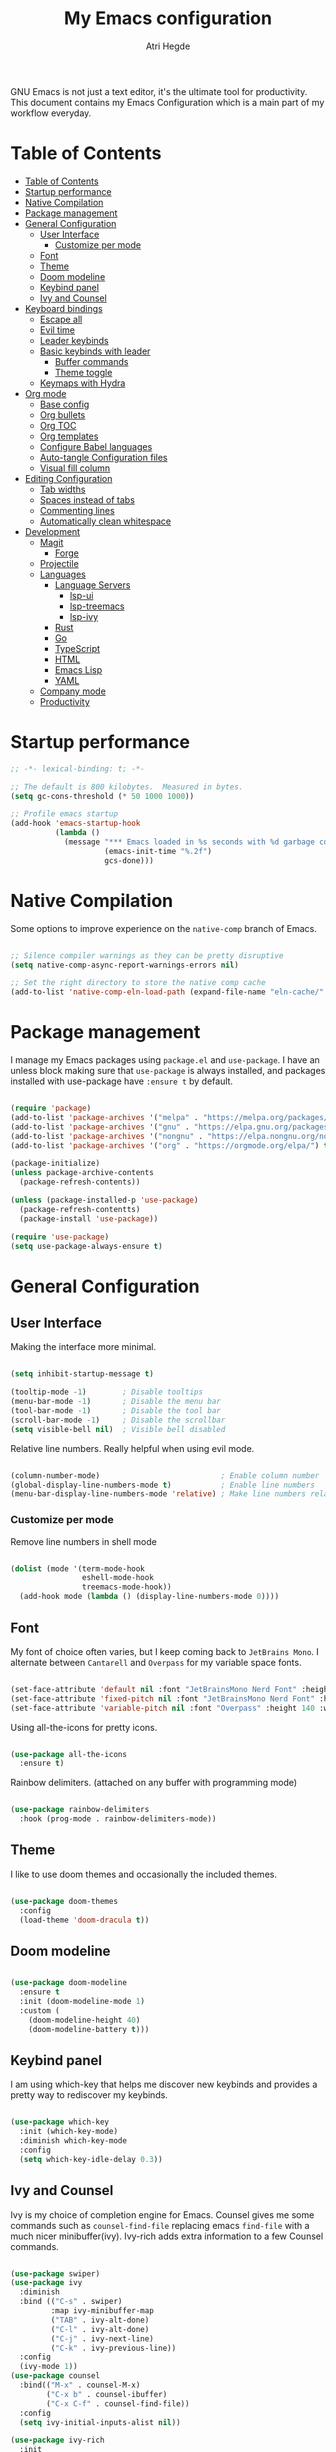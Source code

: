#+title: My Emacs configuration
#+author: Atri Hegde
#+description: An org file to describe, document and organise my Emacs configuration.
#+property: header-args:emacs-lisp :tangle ./init.el

GNU Emacs is not just a text editor, it's the ultimate tool for productivity.
This document contains my Emacs Configuration which is a main part of my workflow everyday.

* Table of Contents
:PROPERTIES:
:TOC:        :include all
:END:

:CONTENTS:
- [[#table-of-contents][Table of Contents]]
- [[#startup-performance][Startup performance]]
- [[#native-compilation][Native Compilation]]
- [[#package-management][Package management]]
- [[#general-configuration][General Configuration]]
  - [[#user-interface][User Interface]]
    - [[#customize-per-mode][Customize per mode]]
  - [[#font][Font]]
  - [[#theme][Theme]]
  - [[#doom-modeline][Doom modeline]]
  - [[#keybind-panel][Keybind panel]]
  - [[#ivy-and-counsel][Ivy and Counsel]]
- [[#keyboard-bindings][Keyboard bindings]]
  - [[#escape-all][Escape all]]
  - [[#evil-time][Evil time]]
  - [[#leader-keybinds][Leader keybinds]]
  - [[#basic-keybinds-with-leader][Basic keybinds with leader]]
    - [[#buffer-commands][Buffer commands]]
    - [[#theme-toggle][Theme toggle]]
  - [[#keymaps-with-hydra][Keymaps with Hydra]]
- [[#org-mode][Org mode]]
  - [[#base-config][Base config]]
  - [[#org-bullets][Org bullets]]
  - [[#org-toc][Org TOC]]
  - [[#org-templates][Org templates]]
  - [[#configure-babel-languages][Configure Babel languages]]
  - [[#auto-tangle-configuration-files][Auto-tangle Configuration files]]
  - [[#visual-fill-column][Visual fill column]]
- [[#editing-configuration][Editing Configuration]]
  - [[#tab-widths][Tab widths]]
  - [[#spaces-instead-of-tabs][Spaces instead of tabs]]
  - [[#commenting-lines][Commenting lines]]
  - [[#automatically-clean-whitespace][Automatically clean whitespace]]
- [[#development][Development]]
  - [[#magit][Magit]]
    - [[#forge][Forge]]
  - [[#projectile][Projectile]]
  - [[#languages][Languages]]
    - [[#language-servers][Language Servers]]
      - [[#lsp-ui][lsp-ui]]
      - [[#lsp-treemacs][lsp-treemacs]]
      - [[#lsp-ivy][lsp-ivy]]
    - [[#rust][Rust]]
    - [[#go][Go]]
    - [[#typescript][TypeScript]]
    - [[#html][HTML]]
    - [[#emacs-lisp][Emacs Lisp]]
    - [[#yaml][YAML]]
  - [[#company-mode][Company mode]]
  - [[#productivity][Productivity]]
:END:

* Startup performance

#+begin_src emacs-lisp
  ;; -*- lexical-binding: t; -*-

  ;; The default is 800 kilobytes.  Measured in bytes.
  (setq gc-cons-threshold (* 50 1000 1000))

  ;; Profile emacs startup
  (add-hook 'emacs-startup-hook
            (lambda ()
              (message "*** Emacs loaded in %s seconds with %d garbage collections."
                       (emacs-init-time "%.2f")
                       gcs-done)))

#+end_src

* Native Compilation

Some options to improve experience on the =native-comp= branch of Emacs.

#+begin_src emacs-lisp

  ;; Silence compiler warnings as they can be pretty disruptive
  (setq native-comp-async-report-warnings-errors nil)

  ;; Set the right directory to store the native comp cache
  (add-to-list 'native-comp-eln-load-path (expand-file-name "eln-cache/" user-emacs-directory))

#+end_src

* Package management

I manage my Emacs packages using =package.el= and =use-package=. I have an unless block
making sure that =use-package= is always installed, and packages installed with
use-package have =:ensure t= by default.

#+begin_src emacs-lisp

  (require 'package)
  (add-to-list 'package-archives '("melpa" . "https://melpa.org/packages/") t)
  (add-to-list 'package-archives '("gnu" . "https://elpa.gnu.org/packages/") t)
  (add-to-list 'package-archives '("nongnu" . "https://elpa.nongnu.org/nongnu/") t)
  (add-to-list 'package-archives '("org" . "https://orgmode.org/elpa/") t)

  (package-initialize)
  (unless package-archive-contents
    (package-refresh-contents))
  
  (unless (package-installed-p 'use-package)
    (package-refresh-contentts)
    (package-install 'use-package))

  (require 'use-package)
  (setq use-package-always-ensure t)

#+end_src

* General Configuration
** User Interface

Making the interface more minimal.

#+begin_src emacs-lisp

  (setq inhibit-startup-message t)

  (tooltip-mode -1)        ; Disable tooltips
  (menu-bar-mode -1)       ; Disable the menu bar
  (tool-bar-mode -1)       ; Disable the tool bar
  (scroll-bar-mode -1)     ; Disable the scrollbar
  (setq visible-bell nil)  ; Visible bell disabled

#+end_src

Relative line numbers. Really helpful when using evil mode.

#+begin_src emacs-lisp

  (column-number-mode)                           ; Enable column number
  (global-display-line-numbers-mode t)           ; Enable line numbers
  (menu-bar-display-line-numbers-mode 'relative) ; Make line numbers relative
  
#+end_src

*** Customize per mode

Remove line numbers in shell mode

#+begin_src emacs-lisp

  (dolist (mode '(term-mode-hook
                  eshell-mode-hook
                  treemacs-mode-hook))
    (add-hook mode (lambda () (display-line-numbers-mode 0))))
  
#+end_src

** Font

My font of choice often varies, but I keep coming back to =JetBrains Mono=.
I alternate between =Cantarell= and =Overpass= for my variable space fonts.

#+begin_src emacs-lisp

  (set-face-attribute 'default nil :font "JetBrainsMono Nerd Font" :height 125)
  (set-face-attribute 'fixed-pitch nil :font "JetBrainsMono Nerd Font" :height 125)
  (set-face-attribute 'variable-pitch nil :font "Overpass" :height 140 :weight 'regular)

#+end_src

Using all-the-icons for pretty icons.

#+begin_src emacs-lisp

  (use-package all-the-icons
    :ensure t)
  
#+end_src

Rainbow delimiters. (attached on any buffer with programming mode)

#+begin_src emacs-lisp

  (use-package rainbow-delimiters
    :hook (prog-mode . rainbow-delimiters-mode))
  
#+end_src

** Theme

I like to use doom themes and occasionally the included themes.

#+begin_src emacs-lisp

  (use-package doom-themes
    :config
    (load-theme 'doom-dracula t))
  
#+end_src

** Doom modeline

#+begin_src emacs-lisp

  (use-package doom-modeline
    :ensure t
    :init (doom-modeline-mode 1)
    :custom (
      (doom-modeline-height 40)
      (doom-modeline-battery t)))
  
#+end_src
** Keybind panel

I am using which-key that helps me discover new keybinds and provides a pretty way to
rediscover my keybinds.

#+begin_src emacs-lisp

  (use-package which-key
    :init (which-key-mode)
    :diminish which-key-mode
    :config
    (setq which-key-idle-delay 0.3))
  
#+end_src

** Ivy and Counsel
Ivy is my choice of completion engine for Emacs. Counsel gives me some commands such
as =counsel-find-file= replacing emacs =find-file= with a much nicer minibuffer(ivy).
Ivy-rich adds extra information to a few Counsel commands.
#+begin_src emacs-lisp
  
  (use-package swiper)
  (use-package ivy
    :diminish
    :bind (("C-s" . swiper)
           :map ivy-minibuffer-map
           ("TAB" . ivy-alt-done)
           ("C-l" . ivy-alt-done)
           ("C-j" . ivy-next-line)
           ("C-k" . ivy-previous-line))
    :config
    (ivy-mode 1))
  (use-package counsel
    :bind(("M-x" . counsel-M-x)
          ("C-x b" . counsel-ibuffer)
          ("C-x C-f" . counsel-find-file))
    :config
    (setq ivy-initial-inputs-alist nil))

  (use-package ivy-rich
    :init
    (ivy-rich-mode 1))

#+end_src
* Keyboard bindings
** Escape all
This makes the =escape= key quit the minibuffer.
#+begin_src emacs-lisp

  (global-set-key (kbd "<escape>") 'keyboard-escape-quit)
  
#+end_src

** Evil time

#+begin_src emacs-lisp

  (use-package evil
    :init
    (setq evil-want-integration t)
    (setq evil-keybinding nil)
    (setq evil-want-keybinding nil)
    (setq evil-want-C-u-scroll t)
    :config
    (evil-mode 1)
    (evil-global-set-key 'motion "j" 'evil-next-visual-line)
    (evil-global-set-key 'motion "k" 'evil-previous-visual-line))
#+end_src

Evil collection package to enhance our evil :smiling_imp: experience.
#+begin_src emacs-lisp

  (use-package evil-collection
      :after evil
      :config
      (evil-collection-init))

#+end_src

** Leader keybinds

Easy leader keymaps using =general.el=.

#+begin_src emacs-lisp

  (use-package general
    :config
    (general-create-definer ha/leader-keys
      :keymaps '(normal insert visual emacs)
      :prefix "SPC"
      :global-prefix "C-SPC"))
  
#+end_src

** Basic keybinds with leader
*** Buffer commands

#+begin_src emacs-lisp

  (ha/leader-keys
   "b"  '(:ignore t :which-key "buffer")
   "bs" '(save-buffer :which-key "save")
   "bk" '(kill-buffer :which-key "kill"))
  
#+end_src

*** Window commands

#+begin_src emacs-lisp

  (ha/leader-keys
   "w"  '(:ignore t :which-key "window")
   "ws" '(split-window-vertically :which-key "vertical split")
   "wv" '(split-window-horizontally :which-key "horizontal split")
   "wc" '(delete-window :which-key "close window")
   "wh" '(evil-window-left :which-key "go to left window")
   "wl" '(evil-window-right :which-key "go to right window")
   "wj" '(evil-window-down :which-key "go down a window")
   "wk" '(evil-window-up :which-key "go up a window")
   "wH" '(evil-window-increase-height :which-key "increase height")
   "wL" '(evil-window-decrease-height :which-key "decrease height")
   "wJ" '(evil-window-increase-width :which-key "increase width")
   "wK" '(evil-window-decrease-width :which-key "decrease width")
   "w=" '(balance-windows :which-key "balance windows"))
#+end_src

*** Theme toggle

#+begin_src emacs-lisp

  (ha/leader-keys
   "t"  '(:ignore t :which-key "toggles")
   "tt" '(counsel-load-theme :which-key "Choose theme"))
  
#+end_src

** Keymaps with Hydra
Cool/useful keymaps with hydra
#+begin_src emacs-lisp

  (use-package hydra)
  
  (defhydra hydra-text-scale (:timeout 4)
    "scale text"
    ("j" text-scale-increase "in")
    ("k" text-scale-decrease "out")
    ("f" nil "finished" :exit t))

  (ha/leader-keys
    "ts" '(hydra-text-scale/body :which-key "Scale text"))

#+end_src
* Org mode
** Base config
Configuring the org package.
#+begin_src emacs-lisp

  (defun ha/org-mode-setup ()
    (org-indent-mode)
    ;; (variable-pitch-mode 1)
    (auto-fill-mode 0)
    (visual-line-mode 1)
    (setq evil-auto-indent nil))

  ;; Replace list hyphen with dot.
  (defun ha/org-font-setup ()
    (font-lock-add-keywords 'org-mode
                           '(("^ *\\([-]\\) "
                               (0 (prog1 () (compose-region (match-beginning 1) (match-end 1) "•"))))))
    ;; Change font size of headings. 
    (dolist (face '((org-level-1 . 1.5)
                    (org-level-2 . 1.4)
                    (org-level-3 . 1.3)
                    (org-level-4 . 1.25)
                    (org-level-5 . 1.2)
                    (org-level-6 . 1.15)
                    (org-level-7 . 1.1)
                    (org-level-8 . 1.05)))
      (set-face-attribute (car face) nil :font "Overpass" :weight 'bold :height (cdr face)))

  ;; Fonts in org
    (set-face-attribute 'org-block nil    :foreground nil :inherit 'fixed-pitch)
    (set-face-attribute 'org-table nil    :inherit 'fixed-pitch)
    (set-face-attribute 'org-formula nil  :inherit 'fixed-pitch)
    (set-face-attribute 'org-code nil     :inherit '(shadow fixed-pitch))
    (set-face-attribute 'org-table nil    :inherit '(shadow fixed-pitch))
    (set-face-attribute 'org-verbatim nil :inherit '(shadow fixed-pitch))
    (set-face-attribute 'org-special-keyword nil :inherit '(font-lock-comment-face fixed-pitch))
    (set-face-attribute 'org-meta-line nil :inherit '(font-lock-comment-face fixed-pitch))
    (set-face-attribute 'org-checkbox nil  :inherit 'fixed-pitch)
    (set-face-attribute 'line-number nil :inherit 'fixed-pitch)
    (set-face-attribute 'line-number-current-line nil :inherit 'fixed-pitch))

  (use-package org
    :hook (org-mode . ha/org-mode-setup)
    :config
    (setq org-ellipsis " ▼ "
          org-hide-emphasis-markers t)
    (ha/org-font-setup))
  
#+end_src
** Org bullets
Replace =*= with different bullets
#+begin_src emacs-lisp

  (use-package org-bullets
    :after org
    :hook (org-mode . org-bullets-mode)
    :custom
    (setq org-bullets-list '("◉" "●" "○" "◆" "●" "○" "◆")))

#+end_src
** Org TOC
A plugin that generates a TOC for org documents on save.
#+begin_src emacs-lisp
  (use-package org-make-toc)
#+end_src
** Org templates
Templates for expanding a source code block.
#+begin_src emacs-lisp
  (require 'org-tempo)
  (add-to-list 'org-structure-template-alist '("sh" . "src shell"))
  (add-to-list 'org-structure-template-alist '("el" . "src emacs-lisp"))
  (add-to-list 'org-structure-template-alist '("python" . "src python"))
  (add-to-list 'org-structure-template-alist '("rs" . "src rust"))
  (add-to-list 'org-structure-template-alist '("cf" . "src conf"))
#+end_src
** Configure Babel languages

#+begin_src emacs-lisp

  (org-babel-do-load-languages
    'org-babel-load-languages
    '((emacs-lisp . t)
      (python . t)))
#+end_src

** Auto-tangle Configuration files

#+begin_src emacs-lisp

  ;; Automatically tangle emacs.org whenever it is saved.
  (defun ha/org-babel-tangle-config ()
    (when (string-equal (buffer-file-name)
                       (expand-file-name "~/.emacs.d/emacs.org"))
      (let ((org-confirm-babel-evaluate nil))
        (org-babel-tangle))))
  
  (add-hook 'org-mode-hook (lambda () (add-hook 'after-save-hook #'ha/org-babel-tangle-config)))

#+end_src

** Visual fill column

Make working with org files pretty and centered.

#+begin_src emacs-lisp

  (defun ha/org-mode-visual-fill ()
    (setq visual-fill-column-width 100
          visual-fill-column-center-text t)
    (visual-fill-column-mode 1))

  (use-package visual-fill-column
    :hook (org-mode . ha/org-mode-visual-fill))
  
#+end_src

* Editing Configuration
** Tab widths

#+begin_src emacs-lisp

  (setq-default tab-width 2)
  (setq-default evil-shift-width tab-width)
  
#+end_src

** Spaces instead of tabs

#+begin_src emacs-lisp

  (setq-default indent-tabs-mode nil)
  
#+end_src

** Commenting lines

Easier/better way to comment in emacs.

#+begin_src emacs-lisp
  
  (use-package evil-nerd-commenter
    :bind ("M-/" . evilnc-comment-or-uncomment-lines))

#+end_src

** Automatically clean whitespace
* Development
** Magit

The best git porcelain.

#+begin_src emacs-lisp
  
  (use-package magit
    :custom
    (magit-display-buffer-function #'magit-display-buffer-same-window-except-diff-v1))

#+end_src

Setting up keybinds for magit

#+begin_src emacs-lisp

  (ha/leader-keys
   "g"  '(:ignore t :which-key "Magit")
   "gg" '(magit-status :which-key "status")
   "gs" '(magit-status :which-key "status")
   "gc" '(magit-commit :which-key "commit")
   "gp" '(magit-commit :which-key "push"))

#+end_src

*** Forge
A package for GitHub integration with =Magit=.
#+begin_src emacs-lisp
  
  ;; TODO, setup
  (use-package forge)

#+end_src
** Projectile
#+begin_src emacs-lisp
  
  (use-package projectile
    :diminish projectile-mode
    :config (projectile-mode)
    :custom ((projectile-completion-system 'ivy))
    :bind-keymap
    ("C-c p" . projectile-command-map)
    :init
    (when (file-directory-p "~/repos")
      (setq projectile-project-search-path'("~/repos")))
    (setq projectile-switch-project-action #'projectile-dired))

  (use-package counsel-projectile
    :config (counsel-projectile-mode))

#+end_src
** Languages 
*** Language Servers

#+begin_src emacs-lisp

  (defun ha/lsp-mode-setup ()
    (setq lsp-headerline-breadcrumb-segments '(path-up-to-project file symbols))
    (lsp-headerline-breadcrumb-mode))

  (use-package lsp-mode
    :commands (lsp lsp-deferred)
    :hook (lsp-mode . ha/lsp-mode-setup)
    :init
    (setq lsp-keymap-prefix "C-c l")
    :config
    (lsp-enable-which-key-integration t))

  ;; Enable debugger
  (use-package dap-mode
    :after lsp-mode)

#+end_src

**** lsp-ui

#+begin_src emacs-lisp

  (use-package lsp-ui
    :hook (lsp-mode . lsp-ui-mode)
    :custom
    (lsp-ui-doc-position 'bottom))
  
#+end_src

**** lsp-treemacs

#+begin_src emacs-lisp

  (use-package lsp-treemacs
    :after lsp)
  
#+end_src

Also setting up keybinds for interacting with treemacs.

#+begin_src emacs-lisp

  (ha/leader-keys
   "o"  '(:ignore t :which-key "open")
   "ot" '(treemacs :which-key "Treemacs")
   "os" '(lsp-treemacs-symbols :which-key "LSP treemacs symols")
   )
  
#+end_src

**** lsp-ivy

#+begin_src emacs-lisp

  (use-package lsp-ivy)
  
#+end_src

*** Rust

Make sure you have =rust-analyzer= installed.

#+begin_src emacs-lisp

  (use-package rust-mode
    :mode "\\.rs\\'"
    :hook (rust-mode . lsp-deferred)
    :init (setq rust-format-on-save t))

  (use-package cargo
    :defer t)

#+end_src

*** Astro

Hacked a way to get astro support. Found in =lsp-mode= github issue.

#+begin_src emacs-lisp

  (define-derived-mode astro-mode web-mode "astro")
  (setq auto-mode-alist
        (append '((".*\\.astro\\'" . astro-mode))
                auto-mode-alist))

  (with-eval-after-load 'lsp-mode
    (add-to-list 'lsp-language-id-configuration
                 '(astro-mode . "astro"))

    (lsp-register-client
     (make-lsp-client :new-connection (lsp-stdio-connection '("astro-ls" "--stdio"))
                      :activation-fn (lsp-activate-on "astro")
                      :server-id 'astro-ls)))
  
#+end_src

*** Go

Make sure you have =gopls= installed.

#+begin_src emacs-lisp

  (use-package go-mode
    :hook (go-mode . lsp-deferred))
  
#+end_src

*** TypeScript

Requires the typescript-language-server to be installed.
- =pacman -S typescript-language-server= - if using Arch Linux.
- =npm install -g typescript-language-server typescript= - Generic Install.

#+begin_src emacs-lisp

  (use-package typescript-mode
    :mode "\\.ts\\'"
    :hook (typescript-mode . lsp-deferred)
    :config
    (setq typescript-indent-level 2))
  
#+end_src

*** HTML

#+begin_src emacs-lisp
  
  (use-package web-mode
    :mode "(\\.\\(html?\\|ejs\\|tsx\\|jsx\\)\\'"
    :config
    (setq-default web-mode-code-indent-offset 2)
    (setq-default web-mode-markup-indent-offset 2)
    (setq-default web-mode-attribute-indent-offset 2))

#+end_src

*** Emacs Lisp

#+begin_src emacs-lisp

  (use-package helpful
    :custom
    (counsel-describe-function-function #'helpful-callable)
    (counsel-describe-variable-function #'helpful-variable)
    :bind
    ([remap describe-function] . counsel-describe-function)
    ([remap describe-command] . helpful-command)
    ([remap describe-variable] . counsel-describe-variable)
    ([remap describe-key] . helpful-key))
  
#+end_src

*** YAML

#+begin_src emacs-lisp

  (use-package yaml-mode
    :mode "\\.ya?ml\\'")
  
#+end_src
** Company mode

#+begin_src emacs-lisp

  (use-package company
    :after lsp-mode
    :hook (lsp-mode . company-mode)
    :bind (:map company-active-map
           ("<tab>" . company-complete-selection))
          (:map lsp-mode-map
           ("<tab>" . company-indent-or-complete-common))
    :custom
    (company-minimum-prefix-length 1)
    (company-idle-delay 0.0))

  (use-package company-box
    :hook (company-mode . company-box-mode))

#+end_src

** Productivity
*** Workspaces with persp-mode

I like having workspaces as I often will have to quickly switch projects. Without
having kill my other buffers, e.g. allows me to seperate my notes from my projects.
TODO

#+begin_src emacs-lisp

  (use-package persp-mode
    :config
    (persp-mode 1))
  
#+end_src

*** Dashboard

I think a cool dashboard makes me open emacs more and do work :)

#+begin_src emacs-lisp

  (use-package dashboard
    :config
    (dashboard-setup-startup-hook))

  ;; Make dashboard the default buffer in emacsclient
  (setq initial-buffer-choice (lambda () (get-buffer "*dashboard*")))

#+end_src

*** Highlight TODO

Highlight keywords like =TODO=, =FIXME=, etc.

#+begin_src emacs-lisp
  
  (use-package hl-todo
    :hook (prog-mode . hl-todo-mode)
    :config
    (setq hl-todo-highlight-punctuation ":"
          hl-todo-keyword-faces
          `(("TODO"        warning bold)
            ("FIXME"       error bold)
            ("HACK"        font-lock-constant-face bold)
            ("REVIEW"      font-lock-keyword-face bold)
            ("NOTE"        success bold)
            ("DEPRECATED"  font-lock-doc-face bold))))

#+end_src

